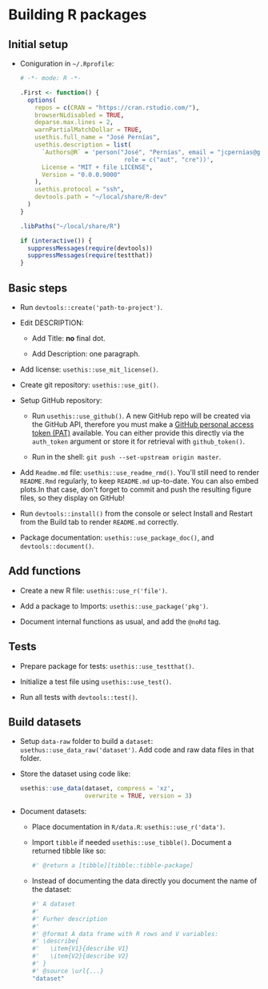 #+STARTUP: hidestars indent content

* Building R packages


** Initial setup

- Coniguration in ~~/.Rprofile~:
  #+begin_src R
    # -*- mode: R -*-

    .First <- function() {
      options(
        repos = c(CRAN = "https://cran.rstudio.com/"),
        browserNLdisabled = TRUE,
        deparse.max.lines = 2,
        warnPartialMatchDollar = TRUE,
        usethis.full_name = "José Pernías",
        usethis.description = list(
          `Authors@R` = 'person("José", "Pernías", email = "jcpernias@gmail.com",
                                 role = c("aut", "cre"))',
          License = "MIT + file LICENSE",
          Version = "0.0.0.9000"
        ),
        usethis.protocol = "ssh",
        devtools.path = "~/local/share/R-dev"
      )
    }

    .libPaths("~/local/share/R")

    if (interactive()) {
      suppressMessages(require(devtools))
      suppressMessages(require(testthat))
    }
  #+end_src



** Basic steps

- Run ~devtools::create('path-to-project')~.

- Edit DESCRIPTION:

  + Add Title: *no* final dot.

  + Add Description: one paragraph.

- Add license: ~usethis::use_mit_license()~.

- Create git repository: ~usethis::use_git()~.

- Setup GitHub repository:

  + Run ~usethis::use_github()~. A new GitHub repo will be created via
    the GitHub API, therefore you must make a [[https://github.com/settings/tokens][GitHub personal access
    token (PAT)]] available. You can either provide this directly via
    the ~auth_token~ argument or store it for retrieval with
    ~github_token()~.

  + Run in the shell: ~git push --set-upstream origin master~.

- Add ~Readme.md~ file: ~usethis::use_readme_rmd()~. You'll still need
  to render ~README.Rmd~ regularly, to keep ~README.md~
  up-to-date. You can also embed plots.In that case, don't forget to
  commit and push the resulting figure files, so they display on
  GitHub!

- Run ~devtools::install()~ from the console or select Install and
  Restart from the Build tab to render ~README.md~ correctly.

- Package documentation: ~usethis::use_package_doc()~, and
  ~devtools::document()~.


** Add functions

- Create a new R file: ~usethis::use_r('file')~.

- Add a package to Imports: ~usethis::use_package('pkg')~.

- Document internal functions as usual, and add the ~@noRd~ tag.


** Tests

- Prepare package for tests: ~usethis::use_testthat()~.

- Initialize a test file using ~usethis::use_test()~.

- Run all tests with ~devtools::test()~.

** Build datasets

- Setup ~data-raw~ folder to build a ~dataset~:
  ~usethus::use_data_raw('dataset')~. Add code and raw data files in
  that folder.

- Store the dataset using code like:
  #+begin_src R
    usethis::use_data(dataset, compress = 'xz',
                      overwrite = TRUE, version = 3)
  #+end_src

- Document datasets:

  + Place documentation in ~R/data.R~: ~usethis::use_r('data')~.

  + Import ~tibble~ if needed ~usethis::use_tibble()~. Document a
    returned tibble like so:
    #+begin_src R
      #' @return a [tibble][tibble::tibble-package]
    #+end_src

  + Instead of documenting the data directly you document the name of
    the dataset:
    #+begin_src R
      #' A dataset
      #'
      #' Furher description
      #'
      #' @format A data frame with R rows and V variables:
      #' \describe{
      #'   \item{V1}{describe V1}
      #'   \item{V2}{describe V2}
      #' }
      #' @source \url{...}
      "dataset"
    #+end_src

